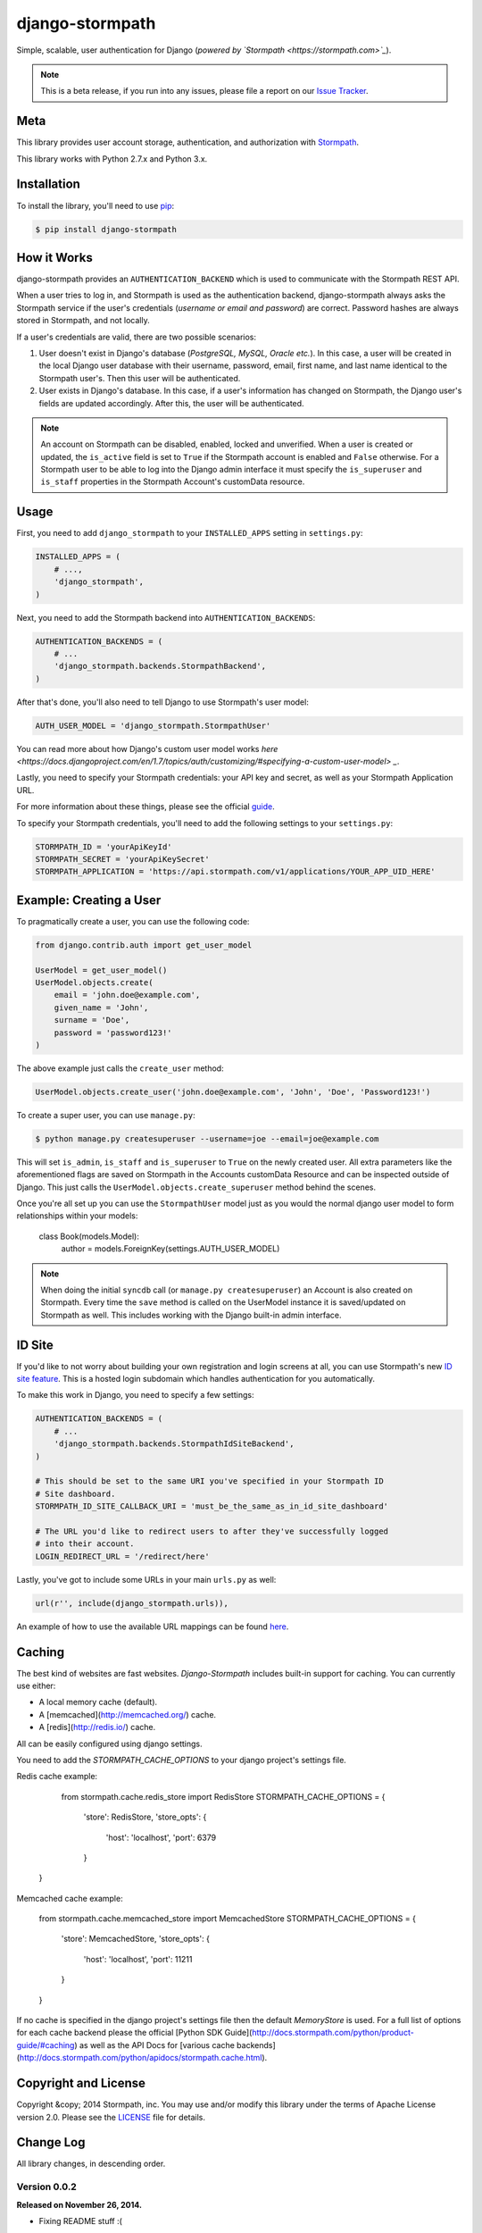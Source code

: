 django-stormpath
================

Simple, scalable, user authentication for Django (*powered by `Stormpath <https://stormpath.com>`_*).

.. image:: https://img.shields.io/pypi/v/django-stormpath.svg
    :alt: django-stormpath Release
    :target: https://pypi.python.org/pypi/django-stormpath

.. image:: https://img.shields.io/pypi/dm/django-stormpath.svg
    :alt: django-stormpath Downloads
    :target: https://pypi.python.org/pypi/django-stormpath

.. image:: https://img.shields.io/travis/stormpath/stormpath-django.svg
    :alt: django-stormpath Build
    :target: https://travis-ci.org/stormpath/stormpath-django

.. note::
    This is a beta release, if you run into any issues, please file a report on
    our `Issue Tracker <https://github.com/stormpath/stormpath-django/issues>`_.


Meta
----

This library provides user account storage, authentication, and authorization
with `Stormpath <https://stormpath.com>`_.

This library works with Python 2.7.x and Python 3.x.


Installation
------------

To install the library, you'll need to use `pip <http://pip.readthedocs.org/en/latest/>`_:

.. code-block:: console

    $ pip install django-stormpath


How it Works
------------

django-stormpath provides an ``AUTHENTICATION_BACKEND`` which is used to
communicate with the Stormpath REST API.

When a user tries to log in, and Stormpath is used as the authentication
backend, django-stormpath always asks the Stormpath service if the user's
credentials (*username or email and password*) are correct.  Password hashes are
always stored in Stormpath, and not locally.

If a user's credentials are valid, there are two possible scenarios:

1. User doesn't exist in Django's database (*PostgreSQL, MySQL, Oracle etc.*).
   In this case, a user will be created in the local Django user database with
   their username, password, email, first name, and last name identical to the
   Stormpath user's. Then this user will be authenticated.

2. User exists in Django's database.  In this case, if a user's information has
   changed on Stormpath, the Django user's fields are updated accordingly.
   After this, the user will be authenticated.

.. note::
    An account on Stormpath can be disabled, enabled, locked and unverified.
    When a user is created or updated, the ``is_active`` field is set to
    ``True`` if the Stormpath account is enabled and ``False`` otherwise.
    For a Stormpath user to be able to log into the Django admin interface
    it must specify the ``is_superuser`` and ``is_staff`` properties in the
    Stormpath Account's customData resource.


Usage
-----

First, you need to add ``django_stormpath`` to your ``INSTALLED_APPS`` setting
in ``settings.py``:

.. code-block:: python

    INSTALLED_APPS = (
        # ...,
        'django_stormpath',
    )

Next, you need to add the Stormpath backend into ``AUTHENTICATION_BACKENDS``:

.. code-block:: python

    AUTHENTICATION_BACKENDS = (
        # ...
        'django_stormpath.backends.StormpathBackend',
    )

After that's done, you'll also need to tell Django to use Stormpath's user
model:

.. code-block:: python

    AUTH_USER_MODEL = 'django_stormpath.StormpathUser'

You can read more about how Django's custom user model works `here <https://docs.djangoproject.com/en/1.7/topics/auth/customizing/#specifying-a-custom-user-model> _`.

Lastly, you need to specify your Stormpath credentials: your API key and secret,
as well as your Stormpath Application URL.

For more information about these things, please see the official
`guide <http://docs.stormpath.com/python/product-guide/>`_.

To specify your Stormpath credentials, you'll need to add the following settings
to your ``settings.py``:

.. code-block:: python

    STORMPATH_ID = 'yourApiKeyId'
    STORMPATH_SECRET = 'yourApiKeySecret'
    STORMPATH_APPLICATION = 'https://api.stormpath.com/v1/applications/YOUR_APP_UID_HERE'


Example: Creating a User
------------------------

To pragmatically create a user, you can use the following code:

.. code-block:: python

    from django.contrib.auth import get_user_model

    UserModel = get_user_model()
    UserModel.objects.create(
        email = 'john.doe@example.com',
        given_name = 'John',
        surname = 'Doe',
        password = 'password123!'
    )

The above example just calls the ``create_user`` method:

.. code-block:: python

    UserModel.objects.create_user('john.doe@example.com', 'John', 'Doe', 'Password123!')

To create a super user, you can use ``manage.py``:

.. code-block:: console

    $ python manage.py createsuperuser --username=joe --email=joe@example.com

This will set ``is_admin``, ``is_staff`` and ``is_superuser`` to ``True`` on
the newly created user.  All extra parameters like the aforementioned flags are
saved on Stormpath in the Accounts customData Resource and can be inspected
outside of Django. This just calls the ``UserModel.objects.create_superuser`` method
behind the scenes.

Once you're all set up you can use the ``StormpathUser`` model just as you would the normal
django user model to form relationships within your models:

    class Book(models.Model):
        author = models.ForeignKey(settings.AUTH_USER_MODEL)


.. note::
    When doing the initial ``syncdb`` call (or ``manage.py createsuperuser``)
    an Account is also created on Stormpath.  Every time the ``save`` method
    is called on the UserModel instance it is saved/updated on Stormpath as
    well.  This includes working with the Django built-in admin interface.


ID Site
-------

If you'd like to not worry about building your own registration and login
screens at all, you can use Stormpath's new `ID site feature
<http://docs.stormpath.com/guides/using-id-site/>`_.  This is a hosted login
subdomain which handles authentication for you automatically.

To make this work in Django, you need to specify a few settings:

.. code-block:: python

    AUTHENTICATION_BACKENDS = (
        # ...
        'django_stormpath.backends.StormpathIdSiteBackend',
    )

    # This should be set to the same URI you've specified in your Stormpath ID
    # Site dashboard.
    STORMPATH_ID_SITE_CALLBACK_URI = 'must_be_the_same_as_in_id_site_dashboard'

    # The URL you'd like to redirect users to after they've successfully logged
    # into their account.
    LOGIN_REDIRECT_URL = '/redirect/here'

Lastly, you've got to include some URLs in your main ``urls.py`` as well:

.. code-block:: python

    url(r'', include(django_stormpath.urls)),

An example of how to use the available URL mappings can be found `here
<https://github.com/stormpath/stormpath-django/blob/develop/testproject/testapp/templates/testapp/index.html>`_.


Caching
-------

The best kind of websites are fast websites. `Django-Stormpath` includes built-in support for caching.
You can currently use either:

- A local memory cache (default).
- A [memcached](http://memcached.org/) cache.
- A [redis](http://redis.io/) cache.

All can be easily configured using django settings.

You need to add the `STORMPATH_CACHE_OPTIONS` to your django project's settings file.

Redis cache example:

     from stormpath.cache.redis_store import RedisStore
     STORMPATH_CACHE_OPTIONS = {
        'store': RedisStore,
        'store_opts': {
            'host': 'localhost',
            'port': 6379
        }
    }

Memcached cache example:

     from stormpath.cache.memcached_store import MemcachedStore
     STORMPATH_CACHE_OPTIONS = {
        'store': MemcachedStore,
        'store_opts': {
            'host': 'localhost',
            'port': 11211
        }
     }

If no cache is specified in the django project's settings file then the default `MemoryStore` is used.
For a full list of options for each cache backend please the official [Python SDK Guide](http://docs.stormpath.com/python/product-guide/#caching)
as well as the API Docs for [various cache backends](http://docs.stormpath.com/python/apidocs/stormpath.cache.html).


Copyright and License
---------------------

Copyright &copy; 2014 Stormpath, inc.  You may use and/or modify this library
under the terms of Apache License version 2.0.  Please see the
`LICENSE <https://github.com/stormpath/stormpath-django/blob/develop/LICENSE>`_
file for details.


Change Log
----------

All library changes, in descending order.


Version 0.0.2
*************

**Released on November 26, 2014.**

- Fixing README stuff :(


Version 0.0.1
*************

**Released on November 26, 2014.**

- First release!
